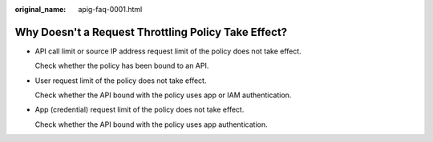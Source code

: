 :original_name: apig-faq-0001.html

.. _apig-faq-0001:

Why Doesn't a Request Throttling Policy Take Effect?
====================================================

-  API call limit or source IP address request limit of the policy does not take effect.

   Check whether the policy has been bound to an API.

-  User request limit of the policy does not take effect.

   Check whether the API bound with the policy uses app or IAM authentication.

-  App (credential) request limit of the policy does not take effect.

   Check whether the API bound with the policy uses app authentication.
